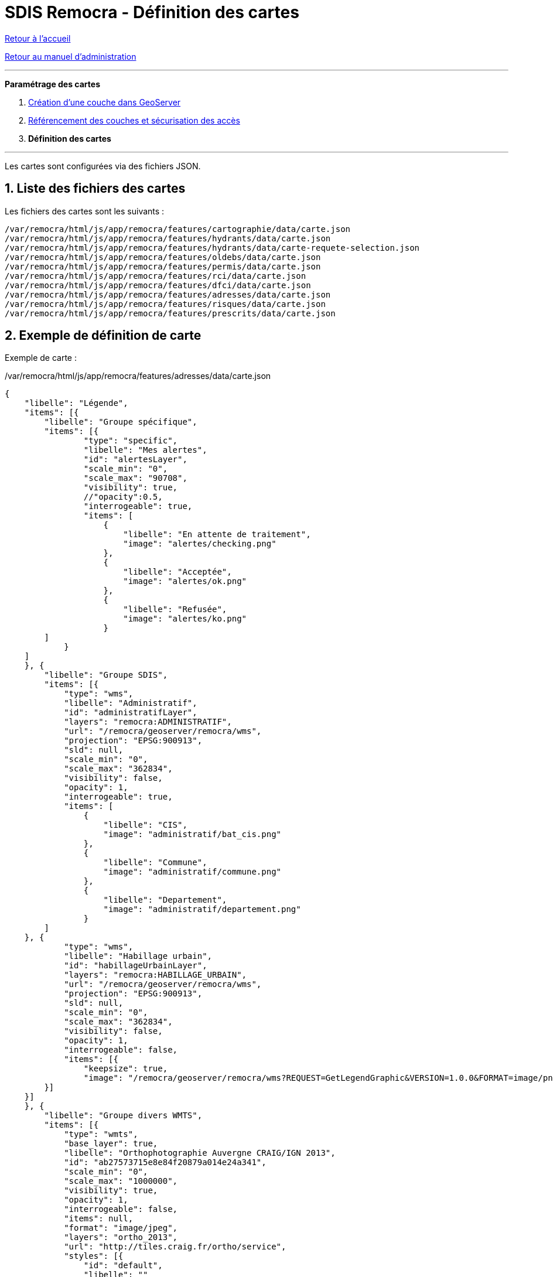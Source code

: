= SDIS Remocra - Définition des cartes

ifdef::env-github,env-browser[:outfilesuffix: .adoc]

:experimental:
:icons: font

:toc:

:numbered:

link:../index{outfilesuffix}[Retour à l'accueil]

link:../Manuel%20administration{outfilesuffix}[Retour au manuel d'administration]

'''


*Paramétrage des cartes*

. link:Couche%20GeoServer{outfilesuffix}[Création d'une couche dans GeoServer]
. link:Couches%20Remocra{outfilesuffix}[Référencement des couches et sécurisation des accès]
. **Définition des cartes**

'''


Les cartes sont configurées via des fichiers JSON.


== Liste des fichiers des cartes ==

Les fichiers des cartes sont les suivants :

[source]
----
/var/remocra/html/js/app/remocra/features/cartographie/data/carte.json
/var/remocra/html/js/app/remocra/features/hydrants/data/carte.json
/var/remocra/html/js/app/remocra/features/hydrants/data/carte-requete-selection.json
/var/remocra/html/js/app/remocra/features/oldebs/data/carte.json
/var/remocra/html/js/app/remocra/features/permis/data/carte.json
/var/remocra/html/js/app/remocra/features/rci/data/carte.json
/var/remocra/html/js/app/remocra/features/dfci/data/carte.json
/var/remocra/html/js/app/remocra/features/adresses/data/carte.json
/var/remocra/html/js/app/remocra/features/risques/data/carte.json
/var/remocra/html/js/app/remocra/features/prescrits/data/carte.json
----


== Exemple de définition de carte ==

Exemple de carte :

./var/remocra/html/js/app/remocra/features/adresses/data/carte.json
[source,js]
----
{
    "libelle": "Légende",
    "items": [{
        "libelle": "Groupe spécifique",
        "items": [{
                "type": "specific",
                "libelle": "Mes alertes",
                "id": "alertesLayer",
                "scale_min": "0",
                "scale_max": "90708",
                "visibility": true,
                //"opacity":0.5,
                "interrogeable": true,
                "items": [
                    {
                        "libelle": "En attente de traitement",
                        "image": "alertes/checking.png"
                    },
                    {
                        "libelle": "Acceptée",
                        "image": "alertes/ok.png"
                    },
                    {
                        "libelle": "Refusée",
                        "image": "alertes/ko.png"
                    }
        ]
            }
    ]
    }, {
        "libelle": "Groupe SDIS",
        "items": [{
            "type": "wms",
            "libelle": "Administratif",
            "id": "administratifLayer",
            "layers": "remocra:ADMINISTRATIF",
            "url": "/remocra/geoserver/remocra/wms",
            "projection": "EPSG:900913",
            "sld": null,
            "scale_min": "0",
            "scale_max": "362834",
            "visibility": false,
            "opacity": 1,
            "interrogeable": true,
            "items": [
                {
                    "libelle": "CIS",
                    "image": "administratif/bat_cis.png"
                },
                {
                    "libelle": "Commune",
                    "image": "administratif/commune.png"
                },
                {
                    "libelle": "Departement",
                    "image": "administratif/departement.png"
                }
        ]
    }, {
            "type": "wms",
            "libelle": "Habillage urbain",
            "id": "habillageUrbainLayer",
            "layers": "remocra:HABILLAGE_URBAIN",
            "url": "/remocra/geoserver/remocra/wms",
            "projection": "EPSG:900913",
            "sld": null,
            "scale_min": "0",
            "scale_max": "362834",
            "visibility": false,
            "opacity": 1,
            "interrogeable": false,
            "items": [{
                "keepsize": true,
                "image": "/remocra/geoserver/remocra/wms?REQUEST=GetLegendGraphic&VERSION=1.0.0&FORMAT=image/png&WIDTH=20&HEIGHT=20&LEGEND_OPTIONS=bgColor:0xf4f4f4;fontStyle:italic;fontColor:0x808080;fontAntiAliasing:true&LAYER=remocra:HABILLAGE_URBAIN"
        }]
    }]
    }, {
        "libelle": "Groupe divers WMTS",
        "items": [{
            "type": "wmts",
            "base_layer": true,
            "libelle": "Orthophotographie Auvergne CRAIG/IGN 2013",
            "id": "ab27573715e8e84f20879a014e24a341",
            "scale_min": "0",
            "scale_max": "1000000",
            "visibility": true,
            "opacity": 1,
            "interrogeable": false,
            "items": null,
            "format": "image/jpeg",
            "layers": "ortho_2013",
            "url": "http://tiles.craig.fr/ortho/service",
            "styles": [{
                "id": "default",
                "libelle": ""
                }],
            "tileMatrixSet": {
                "nom": "webmercator",
                "resolution_min": 0.0746455354347,
                "resolution_max": 156543.0339281199800
            }
    }]
    }, {
        "libelle": "Groupe IGN",
        "items": [{
            "type": "ign",
            "libelle": "Parcelles cadastrales",
            "id": "cadastreLayer",
            "scale_min": "0",
            "scale_max": "22677",
            "visibility": false,
            "opacity": 0.5,
            "format": "image/png",
            "layers": "CADASTRALPARCELS.PARCELS",
            "items": [
                {
                    "libelle": "Cadastre",
                    "image": "ign/cadastre.png"
                }
        ]
        }, {
            "type": "ign",
            "libelle": "Cartes IGN",
            "id": "carteLayer",
            "scale_min": "5669",
            "scale_max": "999999999",
            "visibility": false,
            "opacity": 1,
            "format": null,
            "style": "normal",
            "layers": "GEOGRAPHICALGRIDSYSTEMS.MAPS",
            "items": [
                {
                    "libelle": "Cartes IGN",
                    "image": "ign/carte.png"
                }
        ]
        }, {
            "base_layer": true,
            "type": "ign",
            "libelle": "Photos aériennes",
            "id": "photoLayer",
            "scale_min": "0",
            "scale_max": "999999999",
            "visibility": true,
            "opacity": 1,
            "format": null,
            "style": "normal",
            "layers": "ORTHOIMAGERY.ORTHOPHOTOS",
            "items": [
                {
                    "libelle": "Photos aériennes",
                    "image": "ign/photo.png"
                }
        ]
        }]
    }, {
        "libelle": "Autres fonds",
        "items": [{
            "type": "osm",
            "libelle": "Carte OSM",
            "id": "osm",
            "visibility": false,
            "opacity": 0.5,
            "items": [
                {
                    "libelle": "OSM",
                    "image": "osm/osm.png"
                }
        ]
        }, {
           "type": "tms",
           "libelle": "Atlas parcellaire",
           "id": "atlas",
           "visibility": true,
           "opacity": 0.8,
           "base_layer": false,
           /* Niveaux 16 à 18 */
           "min_resolution": 0.5971642834779396,
           "max_resolution": 2.3886571339117584,
           "url": "https://remocra.sdisxx.fr/tms/",
           "layername": "parcellaire",
           "format": "png"
       }]
    }]
}
----


== Définition d'une carte ==

Les niveaux hiérarchiques sont les suivants :

* Carte
** Groupe
*** Couche
**** Elément de légende

Pour l'ensemble des cartes, on retrouvera généralement le goupe "Fonds IGN" qui comporte la configuration des couches IGN.
Pour les autres, on a deux types de fonds :

* les couches génériques : WMS, WMTS, IGN, OSM, TMS
** par exemple celle qui porte l'id _administratifLayer_ dans l'exemple
* les couches spécifiques
** par exemple celle qui porte l'id _alertesLayer_ dans l'exemple


=== Options communes ===

Les options communes aux couches sont les suivantes :
[source,js]
----
"type" : "specific", "wms", "wmts", "ign" ou "osm" ou "tms"
"libelle" : "Administratif"
"id" : "administratifLayer"
"projection" : "EPGS:3857", EPSG:900913", etc.
"scale_min" : "0"
"scale_max" : "362834"
"visibility" : false
"opacity" : 1
"interrogeable" : true
"items" : []
----

=== Options couches génériques ===

==== Pour les couches de type "wms"
[source,js]
----
"type" : "wms"
"layer" : "remocra:ADMINISTRATIF"
"url" : "/remocra/geoserver/remocra/wms"
"sld" : null
----

Remarque, deux proxies existent pour accéder aux couches du serveur GeoServer de la plateforme :

* /remocra/geoserver/{workspace}/wms : proxy GeoServer avec
** gestion des workspaces
** sécurisé finement : couche accessible publiquement ou qui nécessite une authentification, profils avec accès complet ou limités à la zone de compétence. Cf. link:Couches%20Remocra{outfilesuffix}[configuration des couches].
** Exemple : */remocra/geoserver/remocra/wms*
* /remocra/proxy/wms : ancien proxy GeoServer (éviter de l'utiliser) avec
** un seul workspace : _remocra_
** deux niveaux d'accès public / utilisateurs authentifiés limités à la zone de compétence

==== Pour les couches de type "wmts"

Les informations sont déductibles des Capabilities du service :
[source,js]
----
"type" : "wmts"
"format" : "image/png" ou "image/jpeg"
"layers" : "ortho_2013", "CADASTRALPARCELS.PARCELS" etc.
"url" : "http://tiles.craig.fr/ortho/service"
"style" : "normal" (recherche du premier élément de styles en cas d'absence)
"styles" : [{ "id": "default", "libelle": "" }]
"tileMatrixSet": { "nom": "webmercator", "resolution_min": 0.0746455354347, "resolution_max": 156543.0339281199800 }
----

==== Pour les couches de type "ign"
[source,js]
----
"type" : "ign"
"format" : "image/png"
"layers" : "CADASTRALPARCELS.PARCELS" ou "GEOGRAPHICALGRIDSYSTEMS.MAPS" "ORTHOIMAGERY.ORTHOPHOTOS", "GEOGRAPHICALGRIDSYSTEMS.MAPS.BDUNI.J1" etc.
"style" : "normal"
----

Remarque, link:Demande%20cle%20IGN{outfilesuffix}[une clé IGN] doit être paramétrée pour le bon fonctionnement de ce type de couche.

==== Pour les couches de type "osm"
[source,js]
----
"type" : "osm"
"urls" : facultatif. Permet de changer les URLs par défaut. Exemple : ['http://a.tile.openstreetmap.org/${z}/${x}/${y}.png', 'http://b.tile.openstreetmap.org/${z}/${x}/${y}.png', 'http://c.tile.openstreetmap.org/${z}/${x}/${y}.png']
"tile_options" : facultatif. Lorsqu'on paramètre un autre serveur (via "urls"), il est possible que ce dernier ne renvoie pas les entêtes Access-Control-Allow-Origin. Dans ce cas, il peut être nécessaire de définir la valeur {"crossOriginKeyword": null} pour permettre au navigateur d'afficher les tuiles.
----

==== Pour les couches de type "tms"
[source,js]
----
"type" : "tms"
/* Exemple pour afficher la couche des niveaux 16 à 18 */
"min_resolution": 0.5971642834779396
"max_resolution": 2.3886571339117584
"url": "https://remocra.sdisxx.fr/tms/"
"layername": "parcellaire"
"format": "png" (par défaut) ou "jpg"
"version": "1.0.0" par défaut
----
Les résolutions sont exprimées en 3857 ; se référer aux link:https://github.com/atolcd/sdis-remocra/blob/master/remocra/src/main/webapp/js/app/remocra/widget/map/Map.js:[résolutions définies ici].


=== Options couches spécifiques ===

[source,js]
----
"type" : "specific"
"id" : "alertesLayer" ou "hydrantLayer" ou "prescritLayer" ou "risquesExpressLayer"
----

Pour les couches spécifiques "hydrantLayer" et "prescritLayer", on précise également la stratégie :
[source,js]
----
"stategy" : "bbox"
----


== Images de la légende ==

Pour chaque couche, la légende est déterminée par les _items_ (tableau). Exemples de légendes :
[source,json]
----
# Les imagettes sont placées sous la couche :
"items":[
    {"libelle":"En attente de traitement","image":"alertes/checking.png"},
    {"libelle":"Acceptée","image":"alertes/ok.png"},
    {"libelle":"Refusée","image":"alertes/ko.png"}
]}


# Lorsque la légende est composée d'un seul élément, l'image est placée à gauche du nom de la couche :
"items":[
    {"libelle":"Cadastre","image":"ign/cadastre.png"}
]


# On peut utiliser une légende produite par GeoServer. Dans ce cas, on utilise le proxy en précisant a minima l'attribut LAYER.
# L'image qui n'a pas de libellé associé ici sera placée sous la couche concernée. La taille de l'image produite est conservée (paramètre keepsize) :
"items":[{
    "keepsize":true,
    "image":"/remocra/geoserver/remocra/wms?REQUEST=GetLegendGraphic&VERSION=1.0.0&FORMAT=image/png&WIDTH=20&HEIGHT=20&LEGEND_OPTIONS=bgColor:0xf4f4f4;fontStyle:italic;fontColor:0x808080;fontAntiAliasing:true&LAYER=remocra:HABILLAGE_URBAIN"
}]
----

Les images nécessaires à la construction de la légende sont déposées dans (on peut utiliser des sous-répertoires) :

 /var/remocra/html/images/remocra/cartes/legende

Par exemple pour les images de l'exemple qui précède, on a les images suivantes :

[source]
----
/var/remocra/html/images/remocra/cartes/legende/alertes/checking.png
/var/remocra/html/images/remocra/cartes/legende/alertes/ok.png
/var/remocra/html/images/remocra/cartes/legende/alertes/ko.png
----

== Cartes spécifiques ==

=== Module PEI, recherches et analyses ===

La *carte "Recherches et analyses" du module PEI s'appuie sur une couche de type `wms` avec l'identifiant `zonesLayer`* (c'est un prérequis). Exemple de couche paramétrée dans le fichier fichier `/var/remocra/html/js/app/remocra/features/hydrants/data/carte-requete-selection.json` :
[source,json]
----
{
  "type": "wms",
  "libelle":"Résultat d'analyse<br/>",
  "id":"zonesLayer",
  "layers":"remocra:v_requete_modele_selection_detail",
  "url":"/remocra/geoserver/remocra/wms",
  "projection":"EPSG:900913",
  "sld":null,
  "scale_min":"0",
  "scale_max":"362834",
  "visibility":true,
  "opacity":1,
  "interrogeable": true
}
----

=== Module Crise ===

La *carte du module crise s'appuie sur une couche de type `wms` avec l'identifiant `893bb7520e7fb036d665661847628994`* (c'est un prérequis).
En plus, un groupe de couches *`additional`* qui sert à contenir les couches mobilisés pour la crise (prérequis). 
Exemple de carte par défaut du module
`/var/remocra/html/js/app/remocra/features/crises/data/carte.json` :
[source,json]
----
{
  "libelle":"Légende",
  "items":[{
    "libelle":"Crise",
    "items":[{
      "type" : "specific",
      "id" : "893bb7520e7fb036d665661847628994",
      "libelle" : "Évènements",
      "visibility" : true,
      "opacity" : 1
    },{
      "type" : "wms",
      "id" : "selection",
      "libelle" : "Résultat d'analyse",
      "url":"/remocra/geoserver/remocra/wms",
      "visibility" : true,
      "opacity" : 1,
      "sld": null,
      "scale_min":"0",
      "scale_max":"362834",
      "layers":"remocra:v_requete_modele_selection_detail",
      "styles" : [{ "id": "default", "libelle": "" }],
      "projection": "EPSG:900913",
      "interrogeable": true
    }]
  },{
    "libelle":"Couches mobilisées",
    "code": "additional",
    "items":[]
  },{
    "libelle":"Fonds IGN",
    "items":[{
      "type" : "wmts",
      "libelle" : "Cartes IGN",
      "id" : "d05123efca65d99b029d5781a1c34ef5",
      "scale_min" : "0",
      "scale_max" : "1000000",
      "visibility" : true,
      "opacity" : 1,
      "interrogeable" : false,
      "items" : null,
      "num_zoom_levels" : null,
      "format" : "image/jpeg",
      "layers" : "GEOGRAPHICALGRIDSYSTEMS.MAPS",
      "url" : "https://wxs.ign.fr/pratique/geoportail/wmts",
      "styles" : [{
        "legende": "/remocra/ext-res/images/remocra/cartes/legende/ign/carte.png",
        "id" : "normal",
        "libelle" : "Légende générique"
      }],
      "tileMatrixSet" : {
        "nom" : "PM",
        "resolution_min" : 0.25,
        "resolution_max" : 2445.9849051256400
      }
    }

    ]
  }
  ]}

----


_Aide technique : tutoriels link:http://www.w3schools.com/json[JSON] sur w3schools.com, link:http://docs.geoserver.org/[Documentation GeoServer] sur geoserver.org et link:http://ign.fr/[IGN]_
